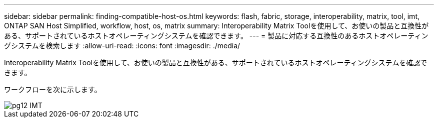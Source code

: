 ---
sidebar: sidebar 
permalink: finding-compatible-host-os.html 
keywords: flash, fabric, storage, interoperability, matrix, tool, imt, ONTAP SAN Host Simplified, workflow, host, os, matrix 
summary: Interoperability Matrix Toolを使用して、お使いの製品と互換性がある、サポートされているホストオペレーティングシステムを確認できます。 
---
= 製品に対応する互換性のあるホストオペレーティングシステムを検索します
:allow-uri-read: 
:icons: font
:imagesdir: ./media/


[role="lead"]
Interoperability Matrix Toolを使用して、お使いの製品と互換性がある、サポートされているホストオペレーティングシステムを確認できます。

ワークフローを次に示します。

image::pg12_imt.png[pg12 IMT]
